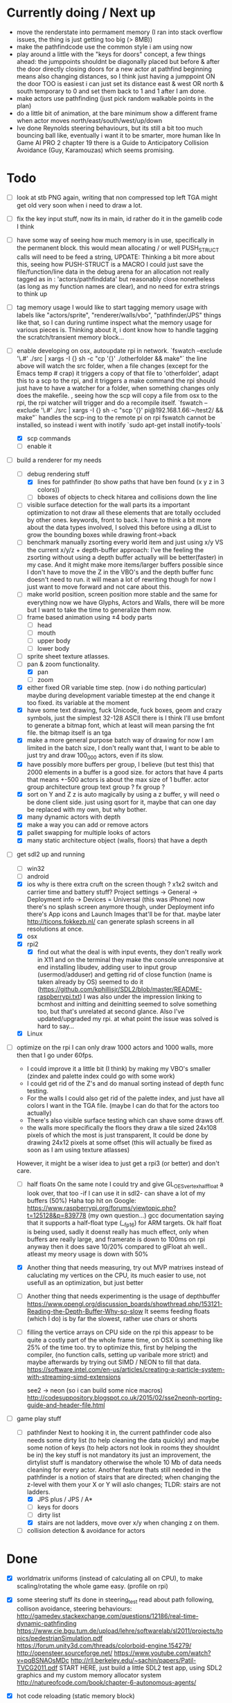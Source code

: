 * Currently doing / Next up
  - move the renderstate into permament memory (I ran into stack overflow issues, the thing is just getting too big (> 8MB))
  - make the pathfindcode use the common style i am using now
  - play around a little with the "keys for doors" concept,
    a few things ahead: the jumppoints shouldnt be diagonally placed but before & after the door directly
    closing doors for a new actor at pathfind beginning means also changing distances, so I think just having a jumppoint ON the door TOO is easiest
    i can just set its distance east & west OR north & south temporary to 0 and set them back to 1 and 1 after I am done.
  - make actors use pathfinding (just pick random walkable points in the plan)
  - do a little bit of animation, at the bare minimum show a different frame when actor moves north/east/south/west/up/down
  - Ive done Reynolds steering behaviours, but its still a bit too much bouncing ball like, eventually i want it to be smarter, more human like
    In Game AI PRO 2 chapter 19 there is a Guide to Anticipatory Collision Avoidance (Guy, Karamouzas) which seems promising.


* Todo
- [ ] look at stb PNG again, writing that non compressed top left TGA might get old very soon when i need to draw a lot.
- [ ] fix the key input stuff, now its in main, id rather do it in the gamelib code I think
- [ ] have some way of seeing how much memory is in use, specifically in the permanent block.
  this would mean allocating / or well PUSH_STRUCT calls will need to be feed a string,
  UPDATE: Thinking a bit more about this, seeing how PUSH-STRUCT is a MACRO I could just save the file/function/line data in the debug arena for an allocation
  not really tagged as in : 'actors/pathfinddata' but reasonably close nonetheless (as long as my function names are clear), and no need for extra strings to think up
- [ ] tag memory usage
  I would like to start tagging memory usage with labels like "actors/sprite", "renderer/walls/vbo", "pathfinder/JPS" things like that, so I can during runtime inspect what the memory usage for various pieces is.
  Thinking about it, i dont know how to handle tagging the scratch/transient memory block...
- [-] enable developing on osx, autoupdate rpi in network.
  `fswatch --exclude '\.#'  ./src | xargs -I {} sh -c "cp '{}' ./otherfolder && make"`
  the line above will watch the src folder, when a file changes (except for the Emacs temp # crap) it
  triggers a copy of that file to 'otherfolder', adapt this to a scp to the rpi, and it triggers a make command
  the rpi should just have to have a watcher for a folder, when something changes only does the makefile.
  , seeing how the scp will copy a file from osx to the rpi, the rpi watcher will trigger and do a recompile itself.
  `fswatch --exclude '\.#'  ./src | xargs -I {} sh -c "scp '{}' pi@192.168.1.66:~/test2/ && make"`
  handles the scp-ing to the remote pi
  on rpi fswatch cannot be installed, so instead i went with inotify
  `sudo apt-get install inotify-tools`
  - [X] scp commands
  - [ ] enable it
- [-] build a renderer for my needs
  - [-] debug rendering stuff
    - [X] lines for pathfinder (to show paths that have ben found (x y z in 3 colors))
    - [ ] bboxes of objects to check hitarea and collisions down the line
  - [ ] visible surface detection
    for the wall parts its a important optimization to not draw all these elements that are totally occluded by other ones.
    keywords, front to back. I have to think a bit more about the data types involved, I solved this before using a dlList to grow the bounding boxes while drawing front->back
  - [ ] benchmark manually zsorting every world item and just using x/y VS the current x/y/z + depth-buffer approach:
    I've the feeling the zsorting without using a depth  buffer actually will be better(faster) in my case. And it might make more items/larger buffers possible
    since I don't have to move the Z in the VBO's and the depth buffer func doesn't need to run.
    it will mean a lot of rewriting though for now I just want to move forward and not care about this.
  - [ ] make world position, screen position more stable and the same for everything
    now we have Glyphs, Actors and Walls, there will be more but I want to take the time to generalize them now.
  - [ ] frame based animation using ±4 body parts
    - [ ] head
    - [ ] mouth
    - [ ] upper body
    - [ ] lower body
  - [ ] sprite sheet texture atlasses.
  - [-] pan & zoom functionality.
    - [X] pan
    - [ ] zoom
  - [X] either fixed  OR variable time step. (now i do nothing particular)
    maybe during development variable timestep at the end change it too fixed.
    its variable at the moment
  - [X] have some text drawing, fuck Unicode, fuck boxes, geom and crazy symbols, just the simplest 32-128 ASCII there is
    I think I'll use bmfont to generate a bitmap font, which at least will mean parsing the fnt file.
    the bitmap itself is an tga
  - [X] make a more general purpose batch way of drawing
    for now I am limited in the batch size, I don't really want that, I want to be able to just try and draw 100_000 actors, even if its slow.
  - [X] have possibly more buffers per group, I believe (but test this) that 2000 elements in a buffer is a good size.
    for actors that have 4 parts that means +-500 actors is about the max size of 1 buffer.
    actor group
    architecture group
    text group ?
    fx group ?
  - [X] sort on Y and Z
    z is auto magically by using a z buffer, y will need o be done client side.
    just using qsort for it, maybe that can one day be replaced with my own, but why bother.
  - [X] many dynamic actors with depth
  - [X] make a way you can add or remove actors
  - [X] pallet swapping for multiple looks of actors
  - [X] many static architecture object (walls, floors) that have a depth
- [-] get sdl2 up and running
  - [ ] win32
  - [ ] android
  - [X] ios
    why is there extra cruft on the screen though ? x1x2 switch and carrier time and battery stuff?
    Project settings -> General -> Deployment info -> Devices = Universal (this was iPhone)
    now there's no splash screen anymore though, under Deployment info there's App icons and Launch Images that'll be for that. maybe later
    http://ticons.fokkezb.nl/ can generate splash screens in all resolutions at once.
  - [X] osx
  - [X] rpi2
    - [X] find out what the deal is with input events, they don't really work in X11 and on the terminal they make the console unresponsive at end
      installing libudev, adding user to input group (usermod/adduser) and getting rid of close function (name is taken already by OS) seemed to do it (https://github.com/kphillisjr/SDL2/blob/master/README-raspberrypi.txt)
      I was also under the impression linking to bcmhost and initting and deinitting seemed to solve something too, but that's unrelated at second glance.
      Also I've updated/upgraded my rpi. at what point the issue was solved is hard to say...
  - [X] Linux
- [-] optimize
  on the rpi I can only draw 1000 actors and 1000 walls, more then that I go under 60fps.
  - I could improve it a little bit (I think) by making my VBO's smaller (zindex and palette index could go with some work)
  - I could get rid of the Z's and do manual sorting instead of depth func testing.
  - For the walls I could also get rid of the palette index, and just have all colors I want in the TGA file. (maybe I can do that for the actors too actually)
  - There's also visible surface testing which can shave some draws off.
  - the walls more specifically the floors they draw a tile sized 24x108 pixels of which the most is just transparent, It could be done by drawing 24x12 pixels at some offset
    (this will actually be fixed as soon as I am using texture atlasses)
  However, it might be a wiser idea to just get a rpi3 (or better) and don't care.

  - [ ] half floats
    On the same note I could try and give GL_OES_vertex_half_float a look over, that too -if I can use it in sdl2- can shave a lot of my buffers (50%)
    Haha top hit on Google: https://www.raspberrypi.org/forums/viewtopic.php?t=125128&p=839778 (my own question...)
    gcc documentation saying that it supports a half-float type (__fp16) for ARM targets.
    Ok half float is being used, sadly it doenst really has much effect, only when buffers are really large, and framerate is down to 100ms on rpi anyway
    then it does save 10/20% compared to glFloat ah well.. atleast my meory usage is down with 50%

  - [X] Another thing that needs measuring, try out MVP matrixes instead of caluclating my vertices on the CPU, its much easier to use, not usefull as an optimization, but just better

  - [ ] Another thing that needs experimenting is the usage of depthbuffer
    https://www.opengl.org/discussion_boards/showthread.php/153121-Reading-the-Depth-Buffer-Why-so-slow
    It seems feeding floats (which I do) is by far the slowest, rather use chars or shorts

  - [ ] filling the vertice arrays on CPU side
    on the rpi this appeasr to be quite a costly part of the whole frame time, on OSX is something like 25% of the time too.
   try to optimize this, first by helping the compiler, (no function calls, setting up varibale more strict)
   and maybe afterwards by trying out SIMD / NEON to fill that data.
   https://software.intel.com/en-us/articles/creating-a-particle-system-with-streaming-simd-extensions

   see2 -> neon (so i can build some nice macros)
   http://codesuppository.blogspot.co.uk/2015/02/sse2neonh-porting-guide-and-header-file.html
- [-] game play stuff
  - [-] pathfinder
    Next to hooking it in, the current pathfinder code also needs some dirty list (to help cleaning the data quickly) and maybe some notion of keys (to help actors not look in rooms they shouldnt be in)
    the key stuff is not mandatory its just an improvement, the dirtylist stuff is mandatory otherwise the whole 10 Mb of data needs cleaning for every actor.
    Another feature thats still needed in the pathfinder is a notion of stairs that are directed; when changing the z-level with them your X or Y will aslo changes; TLDR: stairs are not ladders.
    - [X] JPS plus / JPS / A*
    - [ ] keys for doors
    - [ ] dirty list
    - [X] stairs are not ladders, move over x/y when changing z on them.
  - [ ] collision detection & avoidance for actors


* Done
- [X] worldmatrix uniforms (instead of calculating all on CPU), to make scaling/rotating the whole game easy. (profile on rpi)

- [X] some steering stuff
  its done in steering_test
  read about path following, collison avoidance, steering behaviours:
  http://gamedev.stackexchange.com/questions/12186/real-time-dynamic-pathfinding
  https://www.cie.bgu.tum.de/upload/lehre/softwarelab/sl2011/projects/topics/pedestrianSimulation.pdf
  https://forum.unity3d.com/threads/colorboid-engine.154279/
  http://opensteer.sourceforge.net/
  https://www.youtube.com/watch?v=pqBSNAOsMDc
  http://rll.berkeley.edu/~sachin/papers/Patil-TVCG2011.pdf
  START HERE, just build a little SDL2 test app, using SDL2 graphics and my custom memory allocator system
  http://natureofcode.com/book/chapter-6-autonomous-agents/

- [X] hot code reloading (static memory block)
  - [X] build state struct that remains intact after reloading the lib
  - [X] makefile command to build so library
  - [X] loading of a lib
  - [X] memory sheme
  - [X] filesystem watcher
- [X] do all memory usage by pushstrcut et all (no predefined arrays no more in permanent)
- [X] use permanent for the grid (using scratch now, dont know why it doenst work)
- [X] clean up path finder grid after path is found (dirty list)
  Instead of the dirty list i can also just clear the whole grid arrays (f,g,h closed,opened,Next)
- [X] before the pathfinder, we need some debug lines (colored lines r/g/b for showing 3d paths that are found)
- [X] start with pathfinder
- [X] glMapBuffer
  On the rpi GL_OES_mapbuffer is supported it seems (https://www.opengl.org/sdk/docs/man2/xhtml/glMapBuffer.xml)
  before I had been trying to use EXT_map_buffer_range, which isnt supported, but I might be able to squeeze a lot more using mapbuffers.
  My hopes are on this now actuall, I think a triple buffered setup using this will give me the most gains on the pi

  I've verified its not fillrate bound (when i draw much smaller sprites, smaller part of the texture too) my fps is roughly the same.
  I'd thought it was the size of the data (so that why i started with halfloat), but now i am thinking it must be the driver itself.

  about mapbuffers:
  http://hacksoflife.blogspot.co.uk/2012/04/beyond-glmapbuffer.html
  http://www.bfilipek.com/2015/01/persistent-mapped-buffers-in-opengl.html#demo
  https://www.raspberrypi.org/forums/viewtopic.php?f=68&t=136093
  http://stackoverflow.com/questions/7243518/opengl-es-2-0-seeking-vbo-performance-optimisation-tips-for-many-moving-vertic

  this describes a possible solution I want to try
  http://hacksoflife.blogspot.co.uk/2015/06/glmapbuffer-no-longer-cool.html
  #+BEGIN_SRC C
  void glBufferSubData(GLenum target, GLintptr offset, GLsizeiptr size, const GLvoid * data)
  {
   if(offset == 0 && size == size_of_currently_bound_vbo)
   glBufferData(target,size,NULL,last_buffer_usage);
   GLvoid * ptr = glMapBuffer(target,GL_WRITE_ONLY);
   memcpy(ptr, data, size);
   glUnmapBuffer(target);
  }
  #+END_SRC

  So in other words I could try and remake the buffer when its size change (adding or removing actors)
  Otherwise its just using the ptr to the Mapbuffer
- [X] My font drawing routines are broken, by accident the original menlo font doenst have x/y offsets so its ok, but the rest is all busted..
- [X] enable differnt kind of shaders for various parts:
  - xy
  - xy_uv           /// plain bitmap font ui
  - xy_rgb
  - xyz
  - xyz_uv          /// walls
  - xyz_rgb         /// 3d colored lines for debugging, 3d colored rects too.
  - xyz_uv_rgb
  - xyz_uv_palette  /// actors

  the makeBuffer/makeBufferPI functions need to know what kind of layout they will build (when various shaders with various vertex usages is used)
  for that I will need to build some helper struct that knows what attributes are used, how large they are, what their location is (core330) or their name (gles2) and what their type is.
- [X] having a better (simpler to use) debug printing on screen
- [X] having a speed profiler for pieces of code
  A think for now a dictionary with strings like 'render/walls' or 'pathfind/clearpaths' etc will suffice, for every entry I keep track of total time (in this frame) and the amount of times
  the code is hit.
  When my memory sheme is in use I want this dict (and more things) to live in a separate memory location, so you end up with a permanent memory block, a scratch memory block and a debug memory block
  about that memory:
- [X] I do want to also start looking into visible surface detection , for just the wall parts
  instead I just sort the walls to help the renderer, it seemed to improves speed by 800%, we'll see later if (if ever) I need to improve it further.
- [X] position items in 3d world
  Then in the renderer this position is being offsetted to center, maybe that offset is the same 'thing' as is being used with panning.
  You can imagine initializing the pan value, so the world is centered at start.
                                   |
                                   |
                                   |
                                   |
                                  z|
                               0,0,0-------- x
                                    \
                                     \ y
  I think the whole positioning of everything is flipped, but I am not sure, investigate...
  Yes the actors are flipped over Y, text is too, walls aren't :/
  I think it would be wise to let the Actor/Wall and Glyph (as the structs in memory.h) all have world positions immediately
  (So no more x=1, y=1 z=1 for a wall block at tile position 1,1,1, just multiply it with the block sizes already)
  (For blocks however it could be useful to keep the tile positions around (for path finding purposes down the line I think))
  The way the block are oriented shows why the walls weren't flipped over Y.
  I do want them to be consistently (wrong) like the others.
  So I have to calculate the screenY outside the render loops too (So i can flip it in there.)
  maybe walls and actors will get a screenY property (the x is usable already..)
  (like the Glyph has already)
  (BTW there will be y & z, that will still need to be made into a screenY)
  then I can generalize them a bit more.
  also I want to get rid of the large vertices for loops for every kind if possible.
  I reckon I will want two passes
  One where I assume the screen will be of *some* dimensions and 0,0 is at the top left corner.
  This is how I want to feed the position data
  Since I don't really feel like computing screen positions in my game code.
  I will keep the data being x,y,z
  OK got some stuff going now, I do still need to fix the depths, and the sorting.
- [X] made a fps counter on screen
- [X] get some json loading/parsing in (DON'T NEED JSON ANYMORE, BINARY with good headers IS EASIER TO WORK WITH)
  needed for texture atlasses generated by shoebox
  alternatively I could rewrite the outputted json into some custom file format that's exactly right for my c structs, maybe move the json parsing into an external app
  I ended up writing a node app that just creates a binary format of the shoebox js/ json output
  there is one part unclear to me t the moment (spriteSource W, spriteSource H and the other W and H) but I can only know how this works once I start using a lot of sprites
- [X] multiplatform support
  - [X] makefile as simple as possible, screw keeping .o files around
- [X] have some bare bones opengl(es) way of rendering stuff
  - [X] get gl working in sdl2
  - [X] use opengl (3.2) for the desktops
  - [X] use opengles (2.0) for mobile
- [X] JPS PLus pathfinder is broken
  the simplest broken thing was in the cardinal preprocess tests
  if (node->isJumpNode) {  // new situation
    //if (node->isJumpNode && countMovingWest > 0) { // old situation
    countMovingWest = 0;
    jumpPointLastSeen = 1;
  }
  code seems fixed, cannot find any broken situations anymore. (keep an eye on it though)
- [X] compile sdl_mixer and sdl 2 for all platforms
- [X] make some sorting (need memory scheme for algorithm) to sort wall parts on their Y position.
  just using qsort seemed to be sweet.


* Compiling SDL2_Mixer
**** ios
  Download the source zip.
  Unzip in a new directory.
  It needs SDL.h, check the paths its looking for, place a dir SDL/include with all headers next to the
  unzipped folder. (atleast thats where it was looking last when I did it)
  To get it working with c you need to disable the mod and midi preprocessor flags, we only need ogg and wav
  compile it for the simulator and for a real device (release = build for profiling)
  then combine both these libs into 1 universal with
  lipo libSDL2_mixerDev.a libSDL2_mixerSim.a -create -output libSDL2_mixer.a
**** rpi
    Download the zip
    mkdir build
    cd build
    ../configure --disable-music-mod --disable-music-midi
    make -j 4
    make install


* Tools
- http://renderhjs.net/shoebox/ for generating texture atlasses
  sadly I cannot really get that AIR thing working on *nux, damn adobe
  keep my eyes open for an alternativools
- http://www.angelcode.com/products/bmfont/ for generating bitmap fonts
